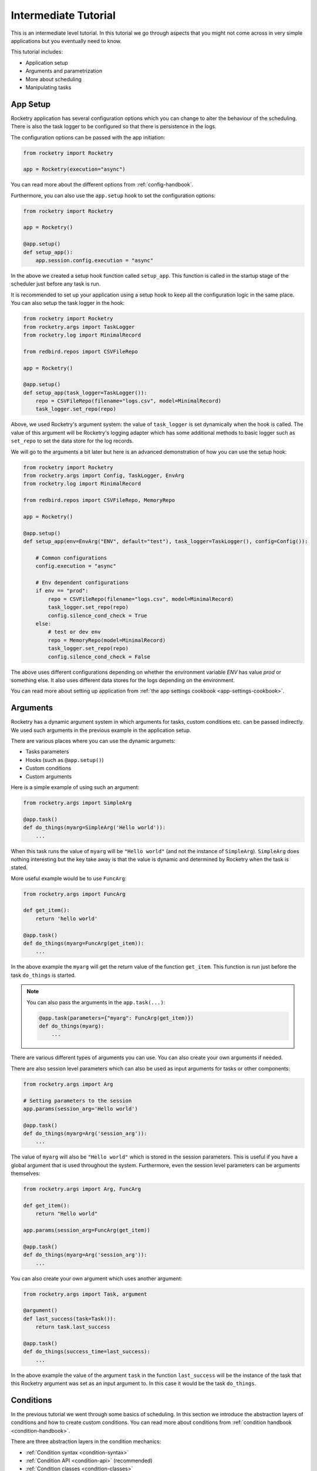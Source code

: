 .. _intermediate-tutorial:

Intermediate Tutorial
=====================

This is an intermediate level tutorial.
In this tutorial we go through aspects
that you might not come across in very
simple applications but you eventually
need to know.

This tutorial includes:

- Application setup
- Arguments and parametrization
- More about scheduling
- Manipulating tasks

App Setup
---------

Rocketry application has several configuration options
which you can change to alter the behaviour of the scheduling. 
There is also the task logger to be configured so that there 
is persistence in the logs.

The configuration options can be passed with the app initiation:

.. code-block:: python

    from rocketry import Rocketry

    app = Rocketry(execution="async")

You can read more about the different options from 
:ref:`config-handbook`. 

Furthermore, you can also use the ``app.setup`` hook to set the 
configuration options:

.. code-block:: python

    from rocketry import Rocketry

    app = Rocketry()

    @app.setup()
    def setup_app():
        app.session.config.execution = "async"

In the above we created a setup hook function called ``setup_app``.
This function is called in the startup stage of the scheduler
just before any task is run. 

It is recommended to set up your application using a setup hook to
keep all the configuration logic in the same place. You can also 
setup the task logger in the hook:

.. code-block:: python

    from rocketry import Rocketry
    from rocketry.args import TaskLogger
    from rocketry.log import MinimalRecord

    from redbird.repos import CSVFileRepo

    app = Rocketry()

    @app.setup()
    def setup_app(task_logger=TaskLogger()):
        repo = CSVFileRepo(filename="logs.csv", model=MinimalRecord)
        task_logger.set_repo(repo)

Above, we used Rocketry's argument system: the value of ``task_logger``
is set dynamically when the hook is called. The value of this argument 
will be Rocketry's logging adapter which has some additional methods to
basic logger such as ``set_repo`` to set the data store for the log records.

We will go to the arguments a bit later but here is an advanced demonstration
of how you can use the setup hook:

.. code-block:: python

    from rocketry import Rocketry
    from rocketry.args import Config, TaskLogger, EnvArg
    from rocketry.log import MinimalRecord

    from redbird.repos import CSVFileRepo, MemoryRepo

    app = Rocketry()

    @app.setup()
    def setup_app(env=EnvArg("ENV", default="test"), task_logger=TaskLogger(), config=Config()):

        # Common configurations
        config.execution = "async"

        # Env dependent configurations
        if env == "prod":
            repo = CSVFileRepo(filename="logs.csv", model=MinimalRecord)
            task_logger.set_repo(repo)
            config.silence_cond_check = True
        else:
            # test or dev env
            repo = MemoryRepo(model=MinimalRecord)
            task_logger.set_repo(repo)
            config.silence_cond_check = False

The above uses different configurations depending on whether the 
environment variable *ENV* has value *prod* or something else. It 
also uses different data stores for the logs depending on the environment.

You can read more about setting up application from 
:ref:`the app settings cookbook <app-settings-cookbook>`.

Arguments
---------

Rocketry has a dynamic argument system in which 
arguments for tasks, custom conditions etc. can be 
passed indirectly. We used such arguments in the 
previous example in the application setup.

There are various places where you can use the 
dynamic argumets:

- Tasks parameters
- Hooks (such as ``@app.setup()``)
- Custom conditions
- Custom arguments

Here is a simple example of using such an argument:

.. code-block:: python

    from rocketry.args import SimpleArg

    @app.task()
    def do_things(myarg=SimpleArg('Hello world')):
        ...

When this task runs the value of ``myarg`` will be
``"Hello world"`` (and not the instance of ``SimpleArg``).
``SimpleArg`` does nothing interesting but the key take away 
is that the value is dynamic and determined by Rocketry when 
the task is stated.

More useful example would be to use ``FuncArg``:

.. code-block:: python

    from rocketry.args import FuncArg

    def get_item():
        return 'hello world'

    @app.task()
    def do_things(myarg=FuncArg(get_item)):
        ...

In the above example the ``myarg`` will get the return value of
the function ``get_item``. This function is run just before the 
task ``do_things`` is started.

.. note::

    You can also pass the arguments in the ``app.task(...)``:

    .. code-block:: python

        @app.task(parameters={"myarg": FuncArg(get_item)})
        def do_things(myarg):
            ...

There are various different types of arguments you can use.
You can also create your own arguments if needed.

There are also session level parameters which can also 
be used as input arguments for tasks or other components:

.. code-block:: python

    from rocketry.args import Arg

    # Setting parameters to the session
    app.params(session_arg='Hello world')

    @app.task()
    def do_things(myarg=Arg('session_arg')):
        ...

The value of ``myarg`` will also be ``"Hello world"``
which is stored in the session parameters. 
This is useful if you have a global argument that 
is used throughout the system. Furthermore, 
even the session level parameters can be arguments
themselves:

.. code-block:: python

    from rocketry.args import Arg, FuncArg

    def get_item():
        return "Hello world"
    
    app.params(session_arg=FuncArg(get_item))

    @app.task()
    def do_things(myarg=Arg('session_arg')):
        ...

You can also create your own argument which uses another argument:

.. code-block:: python

    from rocketry.args import Task, argument

    @argument()
    def last_success(task=Task()):
        return task.last_success

    @app.task()
    def do_things(success_time=last_success):
        ...

In the above example the value of the argument ``task`` in the function
``last_success`` will be the instance of the task that this Rocketry argument 
was set as an input argument to. In this case it would be the task ``do_things``.

Conditions
----------

In the previous tutorial we went through some basics
of scheduling. In this section we introduce the 
abstraction layers of conditions and how to create custom conditions.
You can read more about conditions from :ref:`condition handbook <condition-handbook>`.

There are three abstraction layers in the condition mechanics:

- :ref:`Condition syntax <condition-syntax>`
- :ref:`Condition API <condition-api>` (recommended)
- :ref:`Condition classes <condition-classes>`

It is recommended to use the condition API. Condition syntax
is useful for quick and simple scheduling but typos are not 
catched by code checkers and it has less reusability.
On the other hand, condition classes are the lowest level implementation and 
often not as intuitive to use.

Condition syntax works quite the same as the condition API
and it also supports logical operators:

.. code-block:: python

    @app.task("weekly on Monday & time of day after 10:00")
    def do_things():
        ...

You can read more from :ref:`the condition syntax handbook <condition-syntax>`.
But as mentioned, you should prefer condition API if practical.

Moreover, condition API enables you to rename and reuse conditions:

.. code-block:: python

    from rocketry.conds import daily, time_of_week

    business_daily = daily.between("08:00", "17:00") & time_of_week.between("Mon", "Fri")

    @app.task(business_daily)
    def do_a():
        ...

    @app.task(business_daily)
    def do_b():
        ...

Custom Conditions
^^^^^^^^^^^^^^^^^

At some point you might realize the built-in conditions
are lacking a condition for your use case. You can also
create custom conditions when needed:

.. code-block:: python

    from pathlib import Path
    from rocketry.conds import daily

    @app.cond()
    def file_exists():
        return Path("myfile.csv").exists()

    @app.task(daily & file_exists)
    def do_things():
        ...

Sometimes you might want to reuse your condition
and set arguments to it. That can be done by:

.. code-block:: python

    from pathlib import Path
    from rocketry.conds import daily

    @app.cond()
    def path_exists(file):
        return Path(file).exists()

    @app.task(daily & path_exists("myfile.csv"))
    def do_things():
        ...

You can also use Rocketry's arguments in the 
condition as well:

.. code-block:: python

    from pathlib import Path
    from rocketry.conds import daily
    from rocketry.args import FuncArg

    def get_report_date():
        return "Hello world"

    @app.cond()
    def file_exists(file, report_date=FuncArg(get_report_date)):
        file = file.format(report_date=report_date)
        return Path(file).exists()

    @app.task(daily & file_exists("myfile_{report_date}.csv"))
    def do_things():
        ...

.. note::

    The custom conditions don't need the application.
    If you put your conditions to other module than where the
    application is, you can use ``condition`` decorator:
    
    .. code-block:: python

        from pathlib import Path
        from rocketry.conds import condition

        @condition()
        def path_exists(file):
            return Path(file).exists()

Manipulating Tasks
------------------

Most of Rocketry's components are accessible also
during the scheduler is running. This includes tasks,
configurations and logging. Accessing tasks is especially
useful if your tasks are stored in a database and you
need to sync them, your users should be able to interact 
with the scheduler (ie. manually run tasks) or you need 
to create conditions that depend on other tasks.

For example, consider the following task:

.. code-block:: python

    from rocketry import Rocketry

    app = Rocketry()

    @app.task()
    def do_things():
        ...

You can access this task by:

.. code-block:: python

    >>> task = app.session[do_things]

.. note::

    Alternatively, you can access the 
    task using the task's name.
    Read more about the naming from the
    :ref:`task handbook <handbook-task-naming>`.

There are several interesting attributes
and methods you can use. You can 
read more about the task attributes 
from :ref:`task handbook <handbook-task-attrs>`.

Perhaps the most useful method tasks have is 
``run``. This allows you to force a task to
be run:

.. code-block:: python

    >>> task.run()

You can read more about manipulating the 
runtime from :ref:`cookbook, control runtime <cookbook-control-runtime>`.